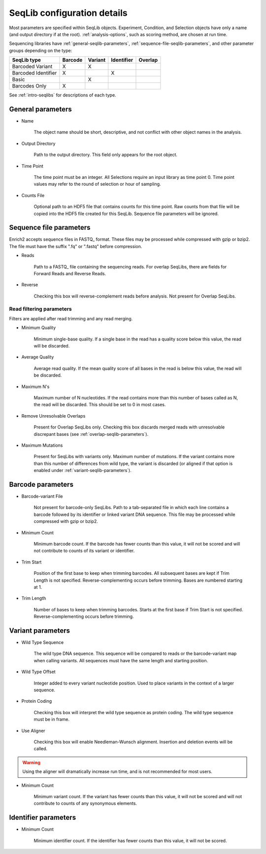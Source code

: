 .. _seqlib-configuration:

SeqLib configuration details
============================

Most parameters are specified within SeqLib objects. Experiment, Condition, and Selection objects have only a name (and output directory if at the root). :ref:`analysis-options`, such as scoring method, are chosen at run time.

Sequencing libraries have :ref:`general-seqlib-parameters`, :ref:`sequence-file-seqlib-parameters`, and other parameter groups depending on the type: 

+----------------------+---------+---------+------------+---------+
| SeqLib type          | Barcode | Variant | Identifier | Overlap |
+======================+=========+=========+============+=========+
| Barcoded Variant     | X       | X       |            |         |
+----------------------+---------+---------+------------+---------+
| Barcoded Identifier  | X       |         | X          |         |
+----------------------+---------+---------+------------+---------+
| Basic                |         | X       |            |         |
+----------------------+---------+---------+------------+---------+
| Barcodes Only        | X       |         |            |         |
+----------------------+---------+---------+------------+---------+

See :ref:`intro-seqlibs` for descriptions of each type.

.. _general-seqlib-parameters:

General parameters
------------------

* Name

	The object name should be short, descriptive, and not conflict with other object names in the analysis.

* Output Directory
	
	Path to the output directory. This field only appears for the root object.

* Time Point

	The time point must be an integer. All Selections require an input library as time point 0. Time point values may refer to the round of selection or hour of sampling.

* Counts File

	Optional path to an HDF5 file that contains counts for this time point. Raw counts from that file will be copied into the HDF5 file created for this SeqLib. Sequence file parameters will be ignored.

.. _sequence-file-seqlib-parameters:

Sequence file parameters
------------------------

Enrich2 accepts sequence files in FASTQ_ format. These files may be processed while compressed with gzip or bzip2. The file must have the suffix ".fq" or ".fastq" before compression. 

* Reads

	Path to a FASTQ_ file containing the sequencing reads. For overlap SeqLibs, there are fields for Forward Reads and Reverse Reads.

* Reverse

	Checking this box will reverse-complement reads before analysis. Not present for Overlap SeqLibs.

Read filtering parameters
+++++++++++++++++++++++++

Filters are applied after read trimming and any read merging.

* Minimum Quality

	Minimum single-base quality. If a single base in the read has a quality score below this value, the read will be discarded.

* Average Quality

	Average read quality. If the mean quality score of all bases in the read is below this value, the read will be discarded.

* Maximum N's

	Maximum number of N nucleotides. If the read contains more than this number of bases called as N, the read will be discarded. This should be set to 0 in most cases.

* Remove Unresolvable Overlaps

	Present for Overlap SeqLibs only. Checking this box discards merged reads with unresolvable discrepant bases (see :ref:`overlap-seqlib-parameters`).

* Maximum Mutations

	Present for SeqLibs with variants only. Maximum number of mutations. If the variant contains more than this number of differences from wild type, the variant is discarded (or aligned if that option is enabled under :ref:`variant-seqlib-parameters`).

.. _barcode-seqlib-parameters:

Barcode parameters
------------------

* Barcode-variant File

	Not present for barcode-only SeqLibs. Path to a tab-separated file in which each line contains a barcode followed by its identifier or linked variant DNA sequence. This file may be processed while compressed with gzip or bzip2. 

* Minimum Count

	Minimum barcode count. If the barcode has fewer counts than this value, it will not be scored and will not contribute to counts of its variant or identifier.

* Trim Start

	Position of the first base to keep when trimming barcodes. All subsequent bases are kept if Trim Length is not specified. Reverse-complementing occurs before trimming. Bases are numbered starting at 1.

* Trim Length

	Number of bases to keep when trimming barcodes. Starts at the first base if Trim Start is not specified. Reverse-complementing occurs before trimming.

.. _variant-seqlib-parameters:

Variant parameters
------------------

* Wild Type Sequence
	
	The wild type DNA sequence. This sequence will be compared to reads or the barcode-variant map when calling variants. All sequences must have the same length and starting position.

* Wild Type Offset

	Integer added to every variant nucleotide position. Used to place variants in the context of a larger sequence.

* Protein Coding

	Checking this box will interpret the wild type sequence as protein coding. The wild type sequence must be in frame.

* Use Aligner

	Checking this box will enable Needleman-Wunsch alignment. Insertion and deletion events will be called.

.. warning:: Using the aligner will dramatically increase run time, and is not recommended for most users.

* Minimum Count

	Minimum variant count. If the variant has fewer counts than this value, it will not be scored and will not contribute to counts of any synonymous elements.

.. _identifier-seqlib-parameters:

Identifier parameters
---------------------

* Minimum Count

	Minimum identifier count. If the identifier has fewer counts than this value, it will not be scored.

.. _overlap-seqlib-parameters:


